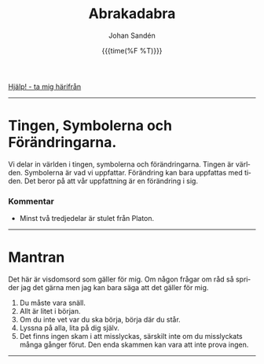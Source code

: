 #+OPTIONS: ':nil *:t -:t ::t <:t H:3 \n:nil ^:t arch:headline author:t
#+OPTIONS: broken-links:nil c:nil creator:nil d:(not "LOGBOOK") date:t e:t
#+OPTIONS: email:nil f:t inline:t num:nil p:nil pri:nil prop:nil stat:t tags:t
#+OPTIONS: tasks:t tex:t timestamp:t title:t toc:nil todo:t |:t
#+TITLE: Abrakadabra
#+DATE: {{{time(%F %T)}}}
#+AUTHOR: Johan Sandén
#+EMAIL: johan.sanden@gmail.com
#+LANGUAGE: sv
#+SELECT_TAGS: export
#+EXCLUDE_TAGS: noexport
#+OPTIONS: html-link-use-abs-url:nil html-postamble:auto html-preamble:t
#+OPTIONS: html-scripts:t html-style:t html5-fancy:t tex:t
#+HTML_DOCTYPE: xhtml-strict
#+HTML_CONTAINER: div
#+DESCRIPTION:
#+KEYWORDS:
#+HTML_LINK_HOME:
#+HTML_LINK_UP:
#+HTML_MATHJAX:
#+HTML_HEAD:<link rel="stylesheet" type="text/css" href="../css/style.css" />
#+HTML_HEAD_EXTRA:
#+SUBTITLE:
#+INFOJS_OPT:
#+CREATOR: <a href="https://www.gnu.org/software/emacs/">Emacs</a> <a href="http://orgmode.org">Org-mode</a>
#+LATEX_HEADER:

#+BEGIN_CENTER
[[file:../index.org][Hjälp! - ta mig härifrån]]
#+END_CENTER
#+toc: headlines 2
-------
* Tingen, Symbolerna och Förändringarna.
# [2021-02-27 Sat]
  Vi delar in världen i tingen, symbolerna och förändringarna. Tingen är
  världen. Symbolerna är vad vi uppfattar. Förändring kan bara uppfattas med
  tiden. Det beror på att vår uppfattning är en förändring i sig.
*** Kommentar
    - Minst två tredjedelar är stulet från Platon.
-------
* Mantran 
  # <<mantran>>
  Det här är visdomsord som gäller för mig. Om någon frågar om råd så sprider
  jag det gärna men jag kan bara säga att det gäller för mig.

  1) Du måste vara snäll.
  2) Allt är litet i början.
  3) Om du inte vet var du ska börja, börja där du står.
  4) Lyssna på alla, lita på dig själv.
  5) Det finns ingen skam i att misslyckas, särskilt inte om du misslyckats många
     gånger förut. Den enda skammen kan vara att inte prova ingen.
--------
